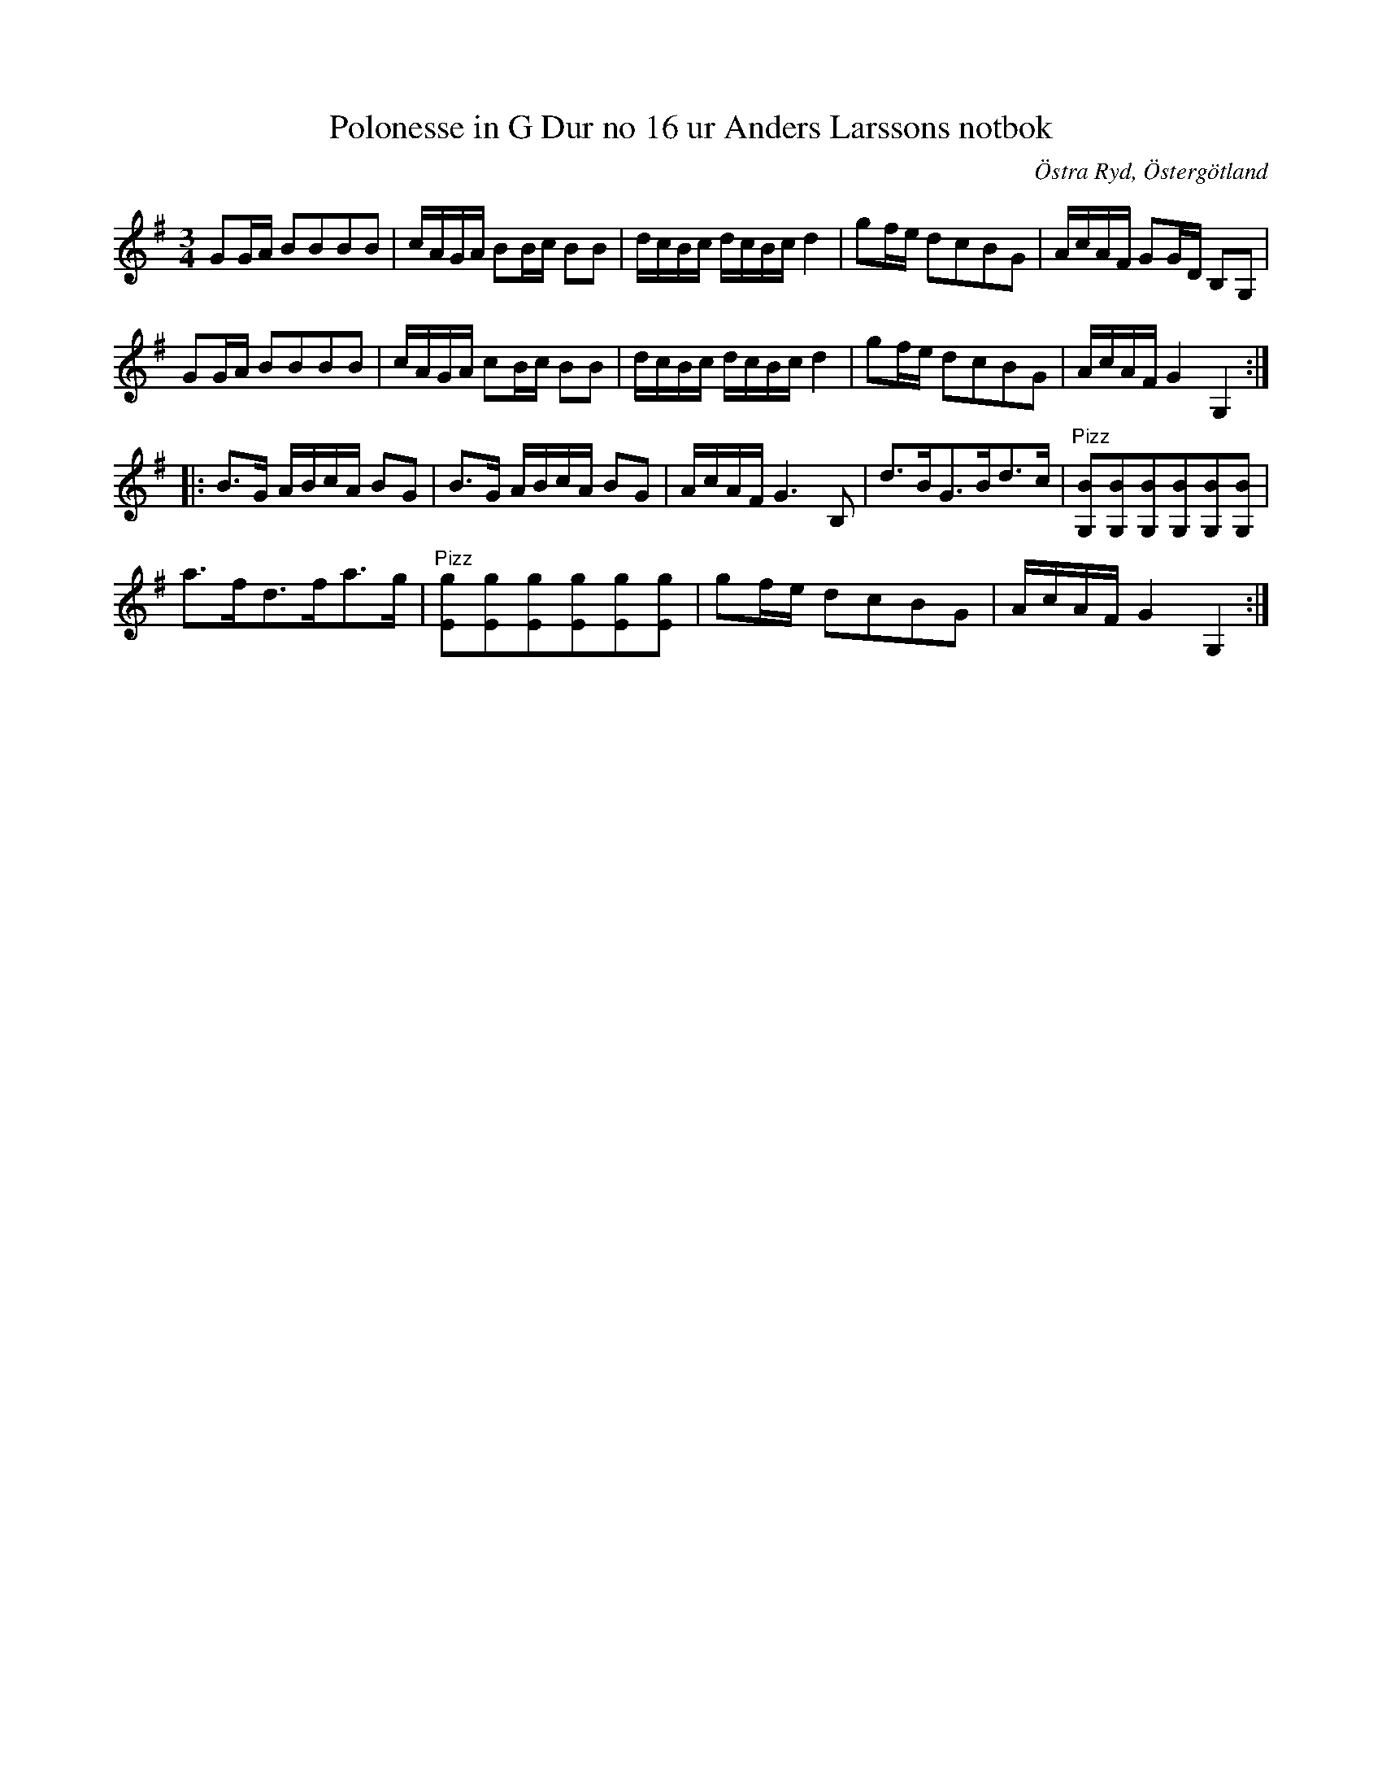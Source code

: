 %%abc-charset utf-8

X:18
T:Polonesse in G Dur no 16 ur Anders Larssons notbok
S:Ur Anders Larssons notbok (1810-1813)
O:Östra Ryd, Östergötland
Z:Till abc av Olle Paulsson
Z:I originalet finns ett par för-slag som inte finns angivna här.
R:Slängpolska
B: Anders Larssons notbok
B:FMK - katalog M189 bild 7
M:3/4
L:1/16
K:G
G2GA B2B2B2B2|cAGA B2Bc B2B2|dcBc dcBc d4|g2fe d2c2B2G2|AcAF G2GD B,2G,2|
G2GA B2B2B2B2|cAGA c2Bc B2B2|dcBc dcBc d4|g2fe d2c2B2G2|AcAF G4 G,4::
B3G ABcA B2G2|B3G ABcA B2G2|AcAF G6 B,2|d3BG3Bd3c|"^Pizz"[B2G,2][B2G,2][B2G,2][B2G,2][B2G,2][B2G,2]|
a3fd3fa3g|"^Pizz"[E2g2][E2g2][E2g2][E2g2][E2g2][E2g2]|g2fe d2c2B2G2|AcAF G4 G,4:|

